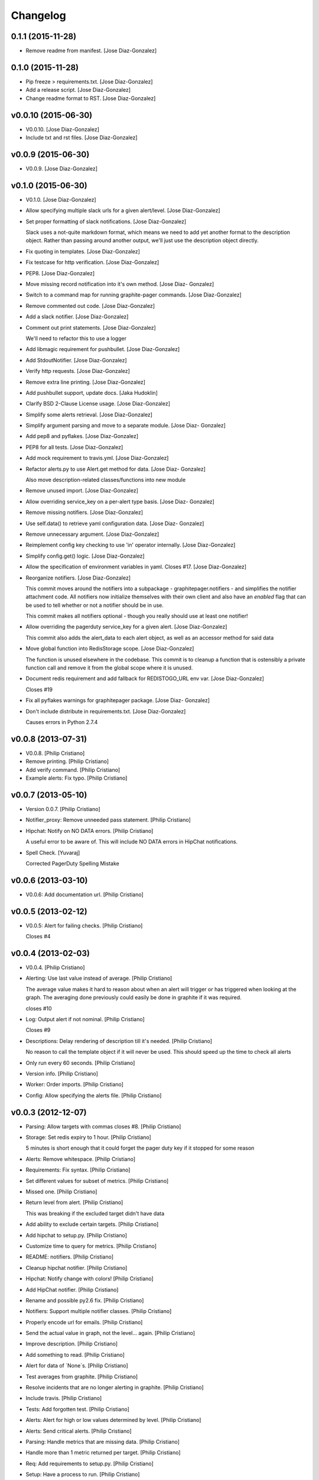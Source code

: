 Changelog
=========

0.1.1 (2015-11-28)
------------------

- Remove readme from manifest. [Jose Diaz-Gonzalez]

0.1.0 (2015-11-28)
------------------

- Pip freeze > requirements.txt. [Jose Diaz-Gonzalez]

- Add a release script. [Jose Diaz-Gonzalez]

- Change readme format to RST. [Jose Diaz-Gonzalez]

v0.0.10 (2015-06-30)
--------------------

- V0.0.10. [Jose Diaz-Gonzalez]

- Include txt and rst files. [Jose Diaz-Gonzalez]

v0.0.9 (2015-06-30)
-------------------

- V0.0.9. [Jose Diaz-Gonzalez]

v0.1.0 (2015-06-30)
-------------------

- V0.1.0. [Jose Diaz-Gonzalez]

- Allow specifying multiple slack urls for a given alert/level. [Jose
  Diaz-Gonzalez]

- Set proper formatting of slack notifications. [Jose Diaz-Gonzalez]

  Slack uses a not-quite markdown format, which means we need to add yet another format to the description object. Rather than passing around another output, we'll just use the description object directly.


- Fix quoting in templates. [Jose Diaz-Gonzalez]

- Fix testcase for http verification. [Jose Diaz-Gonzalez]

- PEP8. [Jose Diaz-Gonzalez]

- Move missing record notification into it's own method. [Jose Diaz-
  Gonzalez]

- Switch to a command map for running graphite-pager commands. [Jose
  Diaz-Gonzalez]

- Remove commented out code. [Jose Diaz-Gonzalez]

- Add a slack notifier. [Jose Diaz-Gonzalez]

- Comment out print statements. [Jose Diaz-Gonzalez]

  We'll need to refactor this to use a logger


- Add libmagic requirement for pushbullet. [Jose Diaz-Gonzalez]

- Add StdoutNotifier. [Jose Diaz-Gonzalez]

- Verify http requests. [Jose Diaz-Gonzalez]

- Remove extra line printing. [Jose Diaz-Gonzalez]

- Add pushbullet support, update docs. [Jaka Hudoklin]

- Clarify BSD 2-Clause License usage. [Jose Diaz-Gonzalez]

- Simplify some alerts retrieval. [Jose Diaz-Gonzalez]

- Simplify argument parsing and move to a separate module. [Jose Diaz-
  Gonzalez]

- Add pep8 and pyflakes. [Jose Diaz-Gonzalez]

- PEP8 for all tests. [Jose Diaz-Gonzalez]

- Add mock requirement to travis.yml. [Jose Diaz-Gonzalez]

- Refactor alerts.py to use Alert.get method for data. [Jose Diaz-
  Gonzalez]

  Also move description-related classes/functions into new module


- Remove unused import. [Jose Diaz-Gonzalez]

- Allow overriding service_key on a per-alert type basis. [Jose Diaz-
  Gonzalez]

- Remove missing notifiers. [Jose Diaz-Gonzalez]

- Use self.data() to retrieve yaml configuration data. [Jose Diaz-
  Gonzalez]

- Remove unnecessary argument. [Jose Diaz-Gonzalez]

- Reimplement config key checking to use 'in' operator internally. [Jose
  Diaz-Gonzalez]

- Simplify config.get() logic. [Jose Diaz-Gonzalez]

- Allow the specification of environment variables in yaml. Closes #17.
  [Jose Diaz-Gonzalez]

- Reorganize notifiers. [Jose Diaz-Gonzalez]

  This commit moves around the notifiers into a subpackage - graphitepager.notifiers - and simplifies the notifier attachment code. All notifiers now initialize themselves with their own client and also have an `enabled` flag that can be used to tell whether or not a notifier should be in use.

  This commit makes all notifiers optional - though you really should use at least one notifier!


- Allow overriding the pagerduty service_key for a given alert. [Jose
  Diaz-Gonzalez]

  This commit also adds the alert_data to each alert object, as well as an accessor method for said data


- Move global function into RedisStorage scope. [Jose Diaz-Gonzalez]

  The function is unused elsewhere in the codebase. This commit is to cleanup a function that is ostensibly a private function call and remove it from the global scope where it is unused.


- Document redis requirement and add fallback for REDISTOGO_URL env var.
  [Jose Diaz-Gonzalez]

  Closes #19


- Fix all pyflakes warnings for graphitepager package. [Jose Diaz-
  Gonzalez]

- Don't include distribute in requirements.txt. [Jose Diaz-Gonzalez]

  Causes errors in Python 2.7.4

v0.0.8 (2013-07-31)
-------------------

- V0.0.8. [Philip Cristiano]

- Remove printing. [Philip Cristiano]

- Add verify command. [Philip Cristiano]

- Example alerts: Fix typo. [Philip Cristiano]

v0.0.7 (2013-05-10)
-------------------

- Version 0.0.7. [Philip Cristiano]

- Notifier_proxy: Remove unneeded pass statement. [Philip Cristiano]

- Hipchat: Notify on NO DATA errors. [Philip Cristiano]

  A useful error to be aware of. This will include NO DATA errors in HipChat notifications.

- Spell Check. [Yuvaraj]

  Corrected PagerDuty Spelling Mistake

v0.0.6 (2013-03-10)
-------------------

- V0.0.6: Add documentation url. [Philip Cristiano]

v0.0.5 (2013-02-12)
-------------------

- V0.0.5: Alert for failing checks. [Philip Cristiano]

  Closes #4

v0.0.4 (2013-02-03)
-------------------

- V0.0.4. [Philip Cristiano]

- Alerting: Use last value instead of average. [Philip Cristiano]

  The average value makes it hard to reason about when an alert will trigger or has triggered when looking at the graph. The averaging done previously could easily be done in graphite if it was required.

  closes #10

- Log: Output alert if not nominal. [Philip Cristiano]

  Closes #9

- Descriptions: Delay rendering of description till it's needed. [Philip
  Cristiano]

  No reason to call the template object if it will never be used. This should speed up the time to check all alerts

- Only run every 60 seconds. [Philip Cristiano]

- Version info. [Philip Cristiano]

- Worker: Order imports. [Philip Cristiano]

- Config: Allow specifying the alerts file. [Philip Cristiano]

v0.0.3 (2012-12-07)
-------------------

- Parsing: Allow targets with commas closes #8. [Philip Cristiano]

- Storage: Set redis expiry to 1 hour. [Philip Cristiano]

  5 minutes is short enough that it could forget the pager duty key if it stopped for some reason

- Alerts: Remove whitespace. [Philip Cristiano]

- Requirements: Fix syntax. [Philip Cristiano]

- Set different values for subset of metrics. [Philip Cristiano]

- Missed one. [Philip Cristiano]

- Return level from alert. [Philip Cristiano]

  This was breaking if the excluded target didn't have data


- Add ability to exclude certain targets. [Philip Cristiano]

- Add hipchat to setup.py. [Philip Cristiano]

- Customize time to query for metrics. [Philip Cristiano]

- README: notifiers. [Philip Cristiano]

- Cleanup hipchat notifier. [Philip Cristiano]

- Hipchat: Notify change with colors! [Philip Cristiano]

- Add HipChat notifier. [Philip Cristiano]

- Rename and possible py2.6 fix. [Philip Cristiano]

- Notifiers: Support multiple notifier classes. [Philip Cristiano]

- Properly encode url for emails. [Philip Cristiano]

- Send the actual value in graph, not the level… again. [Philip
  Cristiano]

- Improve description. [Philip Cristiano]

- Add something to read. [Philip Cristiano]

- Alert for data of `None`s. [Philip Cristiano]

- Test averages from graphite. [Philip Cristiano]

- Resolve incidents that are no longer alerting in graphite. [Philip
  Cristiano]

- Include travis. [Philip Cristiano]

- Tests: Add forgotten test. [Philip Cristiano]

- Alerts: Alert for high or low values determined by level. [Philip
  Cristiano]

- Alerts: Send critical alerts. [Philip Cristiano]

- Parsing: Handle metrics that are missing data. [Philip Cristiano]

- Handle more than 1 metric returned per target. [Philip Cristiano]

- Req: Add requirements to setup.py. [Philip Cristiano]

- Setup: Have a process to run. [Philip Cristiano]

- Alert: Make more sense. [Philip Cristiano]

- Prototype: alert via pagerduty. [Philip Cristiano]

- Test reading file. [Philip Cristiano]

- Add some README. [Philip Cristiano]

- Can hit graphite server. [Philip Cristiano]

- First heroku setup. [Philip Cristiano]

- Make: Add upload target. [Philip Cristiano]

- Make: Fix path to Python. [Philip Cristiano]

- Basic project layout. [Philip Cristiano]

- Initial commit. [philipcristiano]


